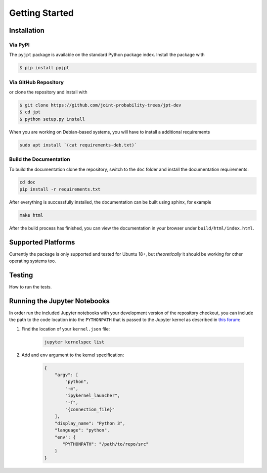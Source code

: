 Getting Started
===============

Installation
************

Via PyPI
~~~~~~~~
The ``pyjpt`` package is available on the standard Python package index. Install the package with

.. code:: bash

    $ pip install pyjpt

Via GitHub Repository
~~~~~~~~~~~~~~~~~~~~~
or clone the repository and install with

.. code:: bash

    $ git clone https://github.com/joint-probability-trees/jpt-dev
    $ cd jpt
    $ python setup.py install

When you are working on Debian-based systems, you will have to install a additional requirements

.. code:: bash

    sudo apt install `(cat requirements-deb.txt)`

Build the Documentation
~~~~~~~~~~~~~~~~~~~~~~~

To build the documentation clone the repository, switch to the ``doc`` folder and
install the documentation requirements:

.. code:: bash

    cd doc
    pip install -r requirements.txt

After everything is successfully installed, the documentation can be built using sphinx, for example

.. code:: bash

    make html

After the build process has finished, you can view the documentation in your browser under ``build/html/index.html``.

Supported Platforms
*******************
Currently the package is only supported and tested for Ubuntu 18+, but *theoretically* it should be working
for other operating systems too.

Testing
*******

How to run the tests.

Running the Jupyter Notebooks
*****************************

In order run the included Jupyter notebooks with your development version of the repository checkout, you can
include the path to the code location into the ``PYTHONPATH`` that is passed to the Jupyter kernel as described
in `this forum`_:

1. Find the location of your ``kernel.json`` file:

    .. code:: bash

        jupyter kernelspec list

2. Add and ``env`` argument to the kernel specification:

    .. code:: json

        {
            "argv": [
                "python",
                "-m",
                "ipykernel_launcher",
                "-f",
                "{connection_file}"
            ],
            "display_name": "Python 3",
            "language": "python",
            "env": {
               "PYTHONPATH": "/path/to/repo/src"
            }
        }

.. _this forum: https://discourse.jupyter.org/t/how-can-i-pass-environment-variabel-pythonpath-to-jupyter-notebook/7351/2
